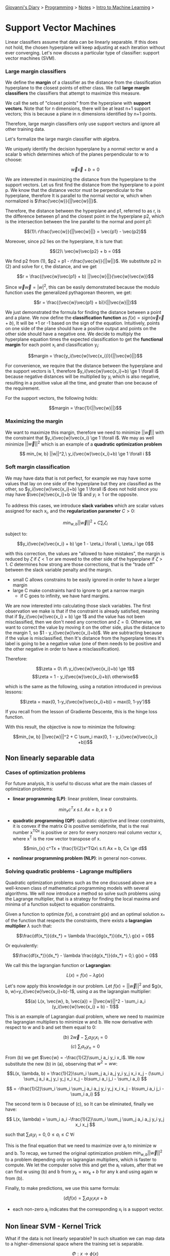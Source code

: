 #+startup: content indent

[[file:../../../index.org][Giovanni's Diary]] > [[file:../../programming.org][Programming]] > [[file:../notes.org][Notes]] > [[file:intro-to-machine-learning.org][Intro to Machine Learning]] >

* Support Vector Machines
#+INDEX: Giovanni's Diary!Programming!Notes!Intro to Machine Learning!Support Vector Machines

Linear classifiers assume that data can be linearly separable. If this
does not hold, the chosen hyperplane will keep adjusting at each
iteration without ever converging. Let's now discuss a particular type
of classifier: support vector machines (SVM).

*** Large margin classifiers

We define the **margin** of a classifier as the distance from the
classification hyperplane to the closest points of either class. We
call **large margin classifiers** the classifiers that attempt to
maximize this measure.

We call the sets of "closest points" from the hyperplane with
**support vectors**. Note that for n dimensions, there will be at
least n+1 support vectors; this is because a plane in n dimensions
identified by n+1 points.

Therefore, large margin classifiers only use support vectors and
ignore all other training data.

Let's formalize the large margin classifier with algebra.

We uniquely identify the decision hyperplane by a normal vector w and a
scalar b which determines which of the planes perpendicular to w to
choose:

$$\vec{w}\vec{x} + b = 0$$

We are interested in maximizing the distance from the hyperplane to
the support vectors. Let us first find the distance from the
hyperplane to a point p. We know that the distance vector must be
perpendicular to the hyperplane, therefore It is parallel to the
normal vector w, which when normalized is $\frac{\vec{w}}{||\vec{w}||}$.

Therefore, the distance between the hyperplane and p1, referred to as
r, is the difference between p1 and the closest point in
the hyperplane p2, which is the intersection between the line parallel
to the normal and point p1:

       $$(1)\ r\frac{\vec{w}}{||\vec{w}||} = \vec{p1} - \vec{p2}$$

Moreover, since p2 lies on the hyperplane, It is ture that:

                  $$(2)\ \vec{w}\vec{p2} + b = 0$$
                           
We find p2 from (1), $p2 = p1 - r\frac{\vec{w}}{||w||}$. We substitute
p2 in (2) and solve for r, the distance, and we get 

    $$r = \frac{(\vec{w}\vec{p1} + b) ||\vec{w}||}{\vec{w}\vec{w}}$$

Since $\vec{w}\vec{w}=|w|^2$, this can be easily demonstrated because
the modulo function uses the generalized pythagorean theorem, we get:

          $$r = \frac{(\vec{w}\vec{p1} + b)}{||\vec{w}||}$$

We just demonstrated the formula for finding the distance between a
point and a plane.  We now define the **classification function** as
$f(x)= sign(\vec{w}\vec{x} + b)$, It will be +1 or -1 based on the
sign of the equation. Intuitively, points on one side of the plane
should have a positive output and points on the other side should have
a negative one. We decide to multiply the hyperplane equation times
the expected classification to get the **functional margin** for each
point x_i and classification y_i:

       $$margin = \frac{y_i(\vec{w}\vec{x_i})}{||\vec{w}||}$$

For convenience, we require that the distance between the hyperplane
and the support vectors is 1, therefore $y_i(\vec{w}\vec{x_i}+b) \ge 1 \forall i$
because negative distances will be multiplied by y_i which is also
negative, resulting in a positive value all the time, and greater
than one because of the requirement.

For the support vectors, the following holds:

                 $$margin = \frac{1}{||\vec{w}||}$$

*** Maximizing the margin

We want to maximize this margin, therefore we need to minimize $||\vec{w}||$
with the constraint that $y_i(\vec{w}\vec{x_i} \ge 1 \forall i$. We
may as well minimize $||\vec{w}||^2$ which is an example of a **quadratic
optimization problem**

    $$ min_{w, b} ||w||^2,\ y_i(\vec{w}\vec{x_i}+b) \ge 1 \forall i $$

*** Soft margin classification

We may have data that is not perfect, for example we may have some
values that lay on one side of the hyperplane but they are classified
as the other, so $y_i(\vec{w}\vec{x_i}+b) \ge 1 \forall i$ does not
hold since you may have $\vec{w}\vec{x_i}+b \le 1$ and $y_i \ge 1$ or
the opposite.

To address this cases, we introduce **slack variabes** which are
scalar values assigned for each x_i, and the **regularization
parameter** $C > 0$:

          $$ min_{w, b} ||\vec{w}||^2 + C \sum_{i} \zeta_i $$

subject to:

    $$y_i(\vec{w}\vec{x_i} + b) \ge 1 - \zeta_i \forall i, \zeta_i \ge 0$$

with this correction, the values are "allowed to have mistakes", the
margin is reduced by $\zeta$ if $\zeta < 1$ or are moved to the
other side of the hyperplane if $\zeta > 1$.
$C$ determines how strong are those corrections, that is the "trade off"
between the slack variable penalty and the margin.
- small C allows constrains to be easily ignored in order to have a
  larger margin
- large C make constraints hard to ignore to get a narrow margin
  - if C goes to infinity, we have hard margins.
  
We are now interested into calculating those slack variables. The
first observation we make is that if the constraint is already
satisfied, meaning that if $y_i(\vec{w}\vec{x_i} + b) \ge 1$ and the
value has not been misclassified, then we don't need any correction and
$\zeta = 0$. Otherwise, we want to correct the value by moving it on
the other side, plus the distance to the margin 1, so $1 -
y_i(\vec{w}\vec{x_i}+b)$. We are subtracting because if the value is
misclassified, then It's distance from the hyperplane times It's label
is going to be a negative value (one of them needs to be positive and
the other negative in order to have a misclassification).

Therefore:

         $$\zeta = 0\ if\ y_i(\vec{w}\vec{x_i}+b) \ge 1$$
         $$\zeta = 1 - y_i(\vec{w}\vec{x_i}+b)\ otherwise$$

which is the same as the following, using a notation introduced
in previous lessons:

     $$\zeta = max(0, 1-y_i(\vec{w}\vec{x_i}+b)) = max(0, 1-yy')$$

If you recall from the lesson of Gradiente Descente, this is the hinge
loss function.

With this result, the objective is now to minimize the following:

$$min_{w, b} ||\vec{w}||^2 + C \sum_i max(0, 1 - y_i(\vec{w}\vec{x_i} +b))$$

** Non linearly separable data

*** Cases of optimization problems

For future analysis, It is useful to discuss what are the main classes
of optimization problems:

- **linear programming (LP)**: linear problem, linear constraints.

$$min_{x} c^Tx\ s.t.\ Ax = b, x \ge 0$$

- **quadratic programming (QP)**: quadratic objective and linear
  constraints, it is convex if the matrix $Q$ is positive
  semidefinite, that is the real number x^TQx is positive or zero for
  every nonzero real column vector x, where x^T is the row vector
  transpose of x.
  
$$min_{x} c^Tx + \frac{1}{2}x^TQx\ s.t\ Ax = b, Cx \ge d$$

- **nonlinear programming problem (NLP)**: in general non-convex.

*** Solving quadratic problems - Lagrange multipliers

Quadratic optimization problems such as the one discussed above are a
well-known class of mathematical programming models with several
algorithms. We will now introduce a method so solve such problems
using the Lagrange multiplier, that is a strategy for finding the local
maxima and minima of a function subject to equation constraints.

Given a function to optimize $f(x)$, a constraint $g(x)$ and an
optimal solution x_* of the function that respects the constraints, there
exists a **lagrangian multiplier** $\lambda$ such that:
     
    $$\frac{df(x_*)}{dx_*} = \lambda \frac{dg(x_*)}{dx_*},\ g(x) = 0$$
 
 Or equivalently:
 
    $$\frac{df(x_*)}{dx_*} - \lambda \frac{dg(x_*)}{dx_*} = 0,\ g(x) = 0$$
     
 We call this the lagrangian function or **Lagrangian**:
 
             $$L(x) = f(x) - \lambda g(x)$$
 
 Let's now apply this knowledge in our problem. Let $f(x)=||\vec{w}||^2$
 and $g(x, b, w)=y_i(\vec{w}\vec{x_i}+b)-1$, using $a$ as the lagrangian
 multiplier:
 
 $$(a) L(x, \vec{w}, b, \vec{a}) = ||\vec{w}||^2 - \sum_i a_i (y_i(\vec{w}\vec{x_i} + b) - 1)$$
 
 This is an example of Lagrangian dual problem, where we need to
 maximize the lagrangian multipliers to minimize w and b. We now
 derivative with respect to w and b and set them equal to 0:
 
          $$(b)\ 2\vec{w} - \sum_i a_i y_i x_i = 0$$
          $$(c)\ \sum_i a_n y_n = 0$$
 
 
 From (b) we get $\vec{w} = -\frac{1}{2}\sum_i a_i y_i x_i$. We now
 substitute the new (b) in (a), observing that $w^2 = ww$:
 
 $$L(x, \lambda, b) = \frac{1}{2}\sum_i \sum_j a_i a_j y_i y_j x_i x_j - (\sum_i \sum_j a_i a_j y_i y_j x_i x_j - b\sum_i a_i j_i - \sum_i a_i) $$
 
 $$ = -\frac{1}{2}\sum_i \sum_i \sum_j a_i a_j y_i y_j x_i x_j - b\sum_i a_i j_i - \sum_i a_i) $$
 
 The second term is 0 because of (c), so It can be eliminated, finally
 we have:
 
$$ L(x, \lambda) = \sum_i a_i -\frac{1}{2}\sum_i \sum_j \sum_j a_i a_j y_i y_j x_i x_j $$
 
 such that $\sum_i a_i y_i = 0, 0 \le a_i \le C\ \forall i$
 
 This is the final equation that we need to maximize over a_i to
 minimize w and b. To recap, we turned the original optimization
 problem $min_{w, b} ||\vec{w}||^2$ to a problem depending only on
 lagrangian multipliers, which is faster to compute. We let the
 computer solve this and get the a_i values, after that we can find w
 using (b) and b from $y_k = wx_k + b$ for any k and using again w
 from (b).
 
 Finally, to make predictions, we use this same formula:
 
                   $$(d) f(x) = \sum_i a_iy_i x_i x + b$$
 
 - each non-zero a_i indicates that the corresponding x_i is a support
   vector.
 
** Non linear SVM - Kernel Trick

What if the data is not linearly separable? In such situation we can
map data to a higher-dimensional space where the training set is
separable.

                  $$\Phi: x \rightarrow \phi (x)$$

We notice that the linear classifier (d) relies on the product between
x_i and x. We can abstract this product to happen in a higher dimension
using a function called Kernel which computes the product over some
higher-dimensional feature mapping function $\phi(x)$:

              $$K(x_i, x_j) = \phi(x_i)^T \phi(x_j)$$

Therefore (d) becomes:

              $$ f(x) = \sum_i a_iy_i K(x_i, x) + b $$

- note that we transposed the vector before the multiplication because
  of how matrix multiplication works. To clear misconceptions, all the
  above formulas do this implicitly every time you find a vector times
  itself.

Mercer's Theorem: every positive semidefinite symmetric function is a
kernel.

There are multiple types of kernels, such as
- linear: $K(x_i, x_j) = x_i^T x_j$
- polynomial of power p: $K(x_i, x_j) = (1+x_i^T x_j)^p$
- Gaussian: $K(x_i, x_j) = e^{\frac{|x_i-x_j|^2}{2\sigma ^2}}$

Support Vector Machines are often used in object recognition in
computer vision.

-----

Travel: [[file:intro-to-machine-learning.org][Intro to Machine Learning]], [[file:../../../theindex.org][Index]]
